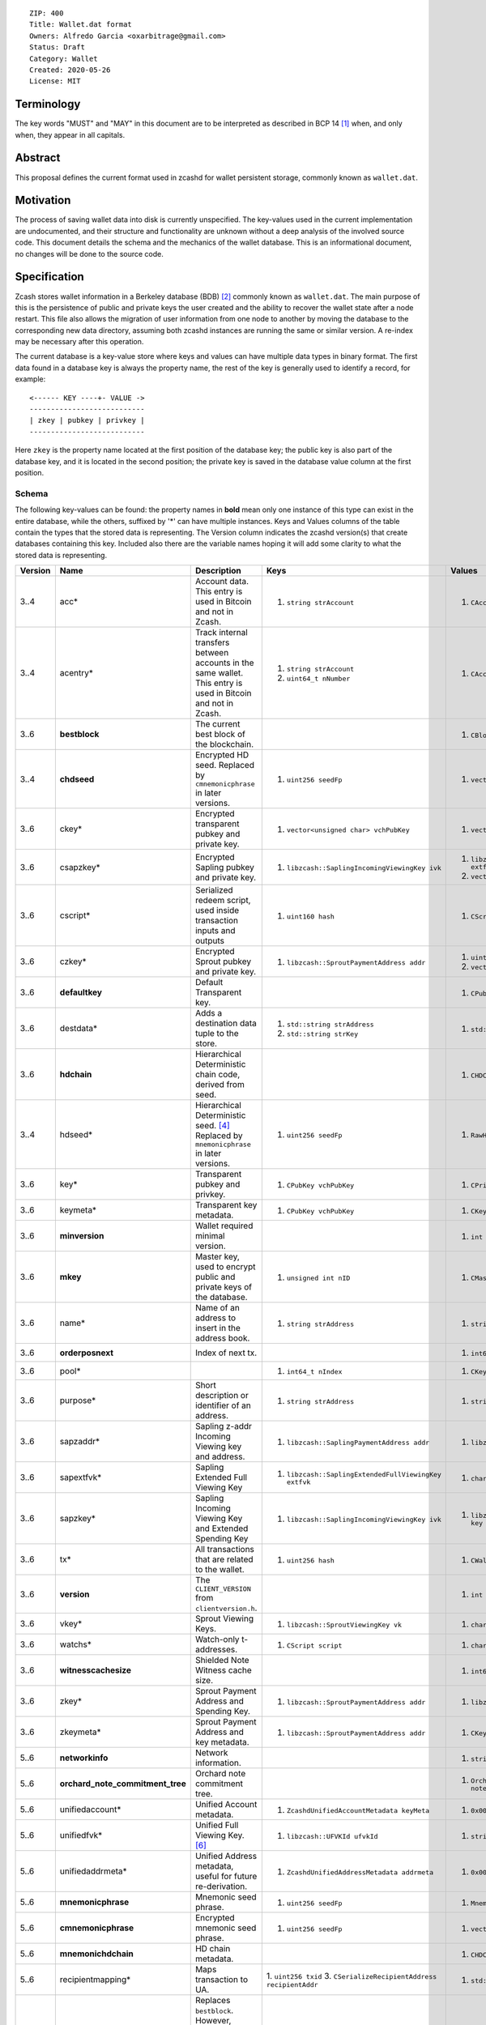 ::

  ZIP: 400
  Title: Wallet.dat format
  Owners: Alfredo Garcia <oxarbitrage@gmail.com>
  Status: Draft
  Category: Wallet
  Created: 2020-05-26
  License: MIT


Terminology
===========

The key words "MUST" and "MAY" in this document are to be interpreted as described in
BCP 14 [#BCP14]_ when, and only when, they appear in all capitals.

Abstract
========

This proposal defines the current format used in zcashd for wallet persistent storage, commonly known as ``wallet.dat``.

Motivation
==========

The process of saving wallet data into disk is currently unspecified. The key-values used in the current implementation are undocumented, and their structure and functionality are unknown without a deep analysis of the involved source code. This document details the schema and the mechanics of the wallet database. This is an informational document, no changes will be done to the source code.

Specification
=============

Zcash stores wallet information in a Berkeley database (BDB) [#BDB]_ commonly known as ``wallet.dat``.
The main purpose of this is the persistence of public and private keys the user created and the ability to recover the wallet state after a node restart. This file also allows the migration of user information from one node to another by moving the database to the corresponding new data directory, assuming both zcashd instances are running the same or similar version. A re-index may be necessary after this operation.

The current database is a key-value store where keys and values can have multiple data types in binary format. The first data found in a database key is always the property name, the rest of the key is generally used to identify a record, for example::

  <------ KEY ----+- VALUE ->
  ---------------------------
  | zkey | pubkey | privkey |
  ---------------------------
  
Here ``zkey`` is the property name located at the first position of the database key; the public key is also part of the database key, and it is located in the second position; the private key is saved in the database value column at the first position.

Schema
------

The following key-values can be found: the property names in **bold** mean only one instance of this type can 
exist in the entire database, while the others, suffixed by '\*' can have multiple instances. Keys and Values columns of the table
contain the types that the stored data is representing. The Version column indicates the zcashd version(s) that create databases containing this key.
Included also there are the variable names hoping it will add some clarity to what the stored data is representing.

.. csv-table::
   :header: "Version", "Name", "Description", "Keys", "Values"
   :align: left

   "3..4", "acc*", "Account data. This entry is used in Bitcoin and not in Zcash.", "1. ``string strAccount``", "1. ``CAccount account``"
   "3..4", "acentry*", "Track internal transfers between accounts in the same wallet. This entry is used in Bitcoin and not in Zcash.", "1. ``string strAccount``
   2. ``uint64_t nNumber``", "1. ``CAccountingEntry acentry``"
   "3..6", "**bestblock**", "The current best block of the blockchain.", "", "1. ``CBlockLocator locator``"
   "3..4", "**chdseed**", "Encrypted HD seed. Replaced by ``cmnemonicphrase`` in later versions.", "1. ``uint256 seedFp``", "1. ``vector<unsigned char> vchCryptedSecret``"
   "3..6", "ckey*", "Encrypted transparent pubkey and private key.", "1. ``vector<unsigned char> vchPubKey``", "1. ``vector<unsigned char> vchPrivKey``"
   "3..6", "csapzkey*", "Encrypted Sapling pubkey and private key.", "1. ``libzcash::SaplingIncomingViewingKey ivk``", "1. ``libzcash::SaplingExtendedFullViewingKey extfvk`` 
   2. ``vector<unsigned char> vchCryptedSecret``"
   "3..6", "cscript\*", "Serialized redeem script, used inside transaction inputs and outputs", "1. ``uint160 hash``", "1. ``CScript script``"
   "3..6", "czkey*", "Encrypted Sprout pubkey and private key.", "1. ``libzcash::SproutPaymentAddress addr``", "1. ``uint256 rkValue`` 
   2. ``vector<unsigned char> vchCryptedSecret``"
   "3..6", "**defaultkey**", "Default Transparent key.", "", "1. ``CPubKey CWallet::vchDefaultKey``"
   "3..6", "destdata*", "Adds a destination data tuple to the store.", "1. ``std::string strAddress``
   2. ``std::string strKey``", "1. ``std::string strValue``"
   "3..6", "**hdchain**", "Hierarchical Deterministic chain code, derived from seed.", "", "1. ``CHDChain chain``"
   "3..4", "hdseed*", "Hierarchical Deterministic seed. [#zip-0032]_ Replaced by ``mnemonicphrase`` in later versions.", "1. ``uint256 seedFp``", "1. ``RawHDSeed rawSeed``"
   "3..6", "key*", "Transparent pubkey and privkey.", "1. ``CPubKey vchPubKey``", "1. ``CPrivKey pkey``"
   "3..6", "keymeta*", "Transparent key metadata.", "1. ``CPubKey vchPubKey``", "1. ``CKeyMetadata keyMeta``"
   "3..6", "**minversion**", "Wallet required minimal version.", "", "1. ``int nVersion``"
   "3..6", "**mkey**", "Master key, used to encrypt public and private keys of the database.", "1. ``unsigned int nID``", "1. ``CMasterKey kMasterKey``"
   "3..6", "name*", "Name of an address to insert in the address book.", "1. ``string strAddress``", "1. ``string strAddress``"
   "3..6", "**orderposnext**", "Index of next tx.", "", "1. ``int64_t nOrderPosNext``"
   "3..6", "pool*", "", "1. ``int64_t nIndex``", "1. ``CKeyPool keypool``"
   "3..6", "purpose*", "Short description or identifier of an address.", "1. ``string strAddress``", "1. ``string strPurpose``"
   "3..6", "sapzaddr*", "Sapling z-addr Incoming Viewing key and address.", "1. ``libzcash::SaplingPaymentAddress addr``", "1. ``libzcash::SaplingIncomingViewingKey ivk``"
   "3..6", "sapextfvk*", "Sapling Extended Full Viewing Key", "1. ``libzcash::SaplingExtendedFullViewingKey extfvk``", "1. ``char fYes``"
   "3..6", "sapzkey*", "Sapling Incoming Viewing Key and Extended Spending Key", "1. ``libzcash::SaplingIncomingViewingKey ivk``", "1. ``libzcash::SaplingExtendedSpendingKey key``"
   "3..6", "tx*", "All transactions that are related to the wallet.", "1. ``uint256 hash``", "1. ``CWalletTx wtx``"
   "3..6", "**version**", "The ``CLIENT_VERSION`` from ``clientversion.h``.", "", "1. ``int nFileVersion``"
   "3..6", "vkey*", "Sprout Viewing Keys.", "1. ``libzcash::SproutViewingKey vk``", "1. ``char fYes``"
   "3..6", "watchs*", "Watch-only t-addresses.", "1. ``CScript script``", "1. ``char fYes``"
   "3..6", "**witnesscachesize**", "Shielded Note Witness cache size.", "", "1. ``int64_t nWitnessCacheSize``"
   "3..6", "zkey*", "Sprout Payment Address and Spending Key.", "1. ``libzcash::SproutPaymentAddress addr``", "1. ``libzcash::SproutSpendingKey key``"
   "3..6", "zkeymeta*", "Sprout Payment Address and key metadata.", "1. ``libzcash::SproutPaymentAddress addr``", "1. ``CKeyMetadata keyMeta``"
   "5..6", "**networkinfo**", "Network information.", "", "1. ``string strNetworkInfo``"
   "5..6", "**orchard_note_commitment_tree**", "Orchard note commitment tree.", "", "1. ``OrchardWalletNoteCommitmentTreeWriter noteCommitmentTree``"
   "5..6", "unifiedaccount*", "Unified Account metadata.", "1. ``ZcashdUnifiedAccountMetadata keyMeta``", "1. ``0x00``"
   "5..6", "unifiedfvk*", "Unified Full Viewing Key. [#protocol-orchardencodings]_", "1. ``libzcash::UFVKId ufvkId``", "1. ``string ufvkString``"
   "5..6", "unifiedaddrmeta*", "Unified Address metadata, useful for future re-derivation.", "1. ``ZcashdUnifiedAddressMetadata addrmeta``", "1. ``0x00``"
   "5..6", "**mnemonicphrase**", "Mnemonic seed phrase.", "1. ``uint256 seedFp``", "1. ``MnemonicSeed seed``"
   "5..6", "**cmnemonicphrase**", "Encrypted mnemonic seed phrase.", "1. ``uint256 seedFp``", "1. ``vector<unsigned char> vchCryptedSecret``"
   "5..6", "**mnemonichdchain**", "HD chain metadata.", "", "1. ``CHDChain chain``"
   "5..6", "recipientmapping*", "Maps transaction to UA.", "1. ``uint256 txid`` 
   3. ``CSerializeRecipientAddress recipientAddr``", "1. ``std::string uaString``"
   "6", "**bestblock_nomerkle**", "Replaces ``bestblock``. However, ``bestblock`` is kept empty so that previous versions automatically rescan.", "", "1. ``CBlockLocator locator``"


Functionality
-------------

When a zcashd node built with wallet support is started for the first time, a 
new wallet database is created. By default the node will automatically execute 
wallet actions that will be saved in the database at the first flush time.

The following flow will happen when a node with wallet support is started for the first time:

* ``DEFAULT_KEYPOOL_SIZE`` (100 by default) keys will be added to the pool, creating 100 records with ``pool`` as property name (first value of database key).
* Also 100 ``key`` properties will be added.
* 100 ``keymeta``.
* Wallet will create a default transparent key to receive, this will be also added as ``key``, ``pool`` and ``keymeta`` properties.
* This default key is also added as a ``defaultkey`` property. 
* The last action created an entry in the address book that is reflected in the database by the ``name``  and ``purpose`` properties.
* If the wallet is created with HD support, it will have additional properties ``hdseed`` and ``hdchain`` that will be saved.
* ``version``, ``minversion``, ``witnesscachesize`` and ``bestblock`` properties are added. These are settings and state information: the ``bestblock`` property is a good example of the database being populated that is happening without any user interaction, but it will just update as the best block of the current chain changes.

At any time after the database is created, new properties can be added as the wallet users perform actions. For example, if the user creates a new Sapling address with the RPC command ``z_getnewaddress`` then new records with properties `sapzkey` and `sapzkeymeta` will be added to the database.

In zcashd, database changes do not happen immediately but they are flushed in its own thread by ``ThreadFlushWalletDB()`` function periodically to avoid overhead. The internal counter ``nWalletDBUpdated`` is increased each time a new write operation to the database is done, this is compared with the last flush in order to commit new stuff.

When the node goes down for whatever reason the information in the wallet database SHOULD persist in the disk; the next time the node starts, the software will detect the database file, read from there and add the values into memory structures that will guarantee wallet functionality.

Transactions
^^^^^^^^^^^^

The wallet database will not save all the transactions that are happening in the blockchain however it will save all transactions where wallet keys are involved. This is needed for example to get balances. Therefore the wallet must have all the transactions related to a key to compute the final value of coin available in the derived address.

The ``tx`` property will hold the transaction-related data with the transaction hash as the key and the full transaction as the value.

Wallet state and transaction reordering
^^^^^^^^^^^^^^^^^^^^^^^^^^^^^^^^^^^^^^^

Transactions are saved in the database ``tx`` key as they arrive, this means transactions have a sequence.  The set of all transactions from the begging to a specified timestamp is the wallet state at that instant. Wallet state is important among other things to get current balance for a wallet or address.

In the blockchain, transactions can be invalidated by rollbacks; wallet code will handle this by updating the transactions in the memory database. New state needs to be reflected in the disk database, this is done in zcashd by the flag ``fAnyUnordered`` where if true at start time, will launch a rescan over all transactions again.

Wallet Recovery
^^^^^^^^^^^^^^^

The wallet database file may become corrupted. There are utilities in the `zcutil/bin`
directory that may help with recovering it if this happens. Please ask for help on the
Zcash forum or Community Discord.

Wallet Encryption
^^^^^^^^^^^^^^^^^

Encryption will not be discussed in this document in detail as it is expected for the algorithm to change in the future according to the Wallet format ZIP issue: [#zips-issue350]_.


For a deeper understanding of the current encryption mechanism please refer to [#CrypterCode]_

References
==========

.. [#BCP14] `Information on BCP 14 — "RFC 2119: Key words for use in RFCs to Indicate Requirement Levels" and "RFC 8174: Ambiguity of Uppercase vs Lowercase in RFC 2119 Key Words" <https://www.rfc-editor.org/info/bcp14>`_
.. [#BDB] `Oracle Berkeley Database <https://www.oracle.com/database/berkeley-db/db.html>`_
.. [#zips-issue350] `zcash/zips issue #350: [ZIP 400] Format of Zcash wallet.dat files <https://github.com/zcash/zips/issues/350>`_
.. [#zip-0032] `ZIP 32: Shielded Hierarchical Deterministic Wallets <zip-0032.rst>`_
.. [#CrypterCode] `Database key encryption implementation <https://github.com/zcash/zcash/blob/master/src/wallet/crypter.h>`_
.. [#protocol-orchardencodings] `Zcash Protocol Specification, Version 2024.5.1. Section 5.6.4: Unified and Orchard Encodings <https://zips.z.cash/protocol/protocol.pdf#orchardencodings>`_

